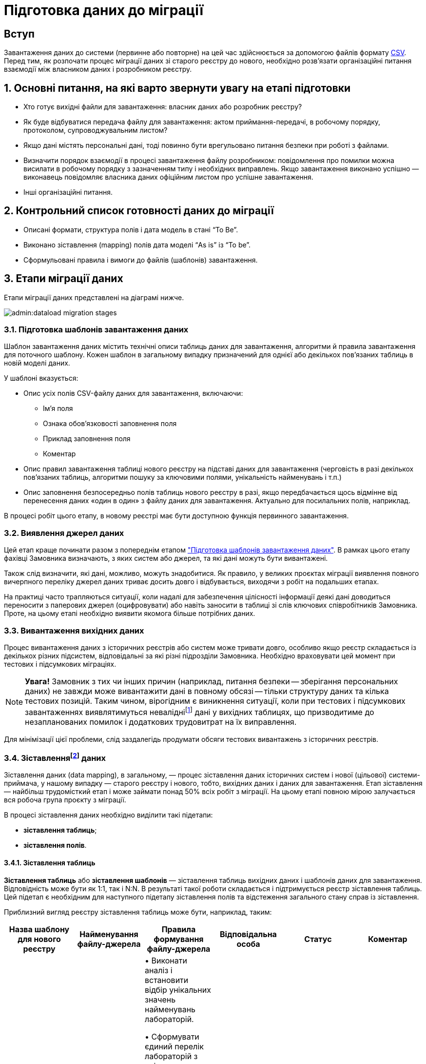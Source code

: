 = Підготовка даних до міграції
:sectanchors:

== Вступ
Завантаження даних до системи (первинне або повторне) на цей час здійснюється за допомогою файлів формату https://uk.wikipedia.org/wiki/CSV[CSV]. Перед тим, як розпочати процес міграції даних зі старого реєстру до нового, необхідно розв'язати організаційні питання взаємодії між власником даних і розробником реєстру.

:sectnums:

== Основні питання, на які варто звернути увагу на етапі підготовки

* Хто готує вихідні файли для завантаження: власник даних або розробник реєстру?
* Як буде відбуватися передача файлу для завантаження: актом приймання-передачі, в робочому порядку, протоколом, супроводжувальним листом?
* Якщо дані містять персональні дані, тоді повинно бути врегульовано питання безпеки при роботі з файлами.
* Визначити порядок взаємодії в процесі завантаження файлу розробником: повідомлення про помилки можна висилати в робочому порядку з зазначенням типу і необхідних виправлень. Якщо завантаження виконано успішно — виконавець повідомляє власника даних офіційним листом про успішне завантаження.
* Інші організаційні питання.

== Контрольний список готовності даних до міграції

* Описані формати, структура полів і дата модель в стані “To Be”.
* Виконано зіставлення (mapping) полів дата моделі “As is” із “To be”.
* Сформульовані правила і вимоги до файлів (шаблонів) завантаження.

== Етапи міграції даних

Етапи міграції даних представлені на діаграмі нижче.

image:admin:dataload-migration-stages.png[]

[#data-load-temp-preparation]
=== Підготовка шаблонів завантаження даних

Шаблон завантаження даних містить технічні описи таблиць даних для завантаження, алгоритми й правила завантаження для поточного шаблону. Кожен шаблон в загальному випадку призначений для однієї або декількох пов'язаних таблиць в новій моделі даних.

У шаблоні вказується:

* Опис усіх полів CSV-файлу даних для завантаження, включаючи:

** Ім'я поля

** Ознака обов'язковості заповнення поля

** Приклад заповнення поля

** Коментар

* Опис правил завантаження таблиці нового реєстру на підставі даних для завантаження (черговість в разі декількох пов'язаних таблиць, алгоритми пошуку за ключовими полями, унікальність найменувань і т.п.)

* Опис заповнення безпосередньо полів таблиць нового реєстру в разі, якщо передбачається щось відмінне від перенесення даних «один в один» з файлу даних для завантаження. Актуально для посилальних полів, наприклад.


В процесі робіт цього етапу, в новому реєстрі має бути доступною функція первинного завантаження.

=== Виявлення джерел даних

Цей етап краще починати разом з попереднім етапом xref:data-initial-data-load-prep.adoc#data-load-temp-preparation["Підготовка шаблонів завантаження даних"]. В рамках цього етапу фахівці Замовника визначають, з яких систем або джерел, та які дані можуть бути вивантажені.

Також слід визначити, які дані, можливо, можуть знадобитися. Як правило, у великих проєктах міграції виявлення повного вичерпного переліку джерел даних триває досить довго і відбувається, виходячи з робіт на подальших етапах.

На практиці часто трапляються ситуації, коли надалі для забезпечення цілісності інформації деякі дані доводиться переносити з паперових джерел (оцифровувати) або навіть заносити в таблиці зі слів ключових співробітників Замовника. Проте, на цьому етапі необхідно виявити якомога більше потрібних даних.

=== Вивантаження вихідних даних

Процес вивантаження даних з історичних реєстрів або систем може тривати довго, особливо якщо реєстр складається із декількох різних підсистем, відповідальні за які різні підрозділи Замовника.
Необхідно враховувати цей момент при тестових і підсумкових міграціях.

NOTE: *[red]##Увага!##* Замовник з тих чи інших причин (наприклад, питання безпеки -- зберігання персональних даних) не завжди може вивантажити дані в повному обсязі -- тільки структуру даних та кілька тестових позицій. Таким чином, вірогідним є виникнення ситуації, коли при тестових і підсумкових завантаженнях виявлятимуться невалідніfootnote:[**Невалідний** (_англ. -- invalid_) -- недійсний, невірний, неправильний.] дані у вихідних таблицях, що призводитиме до незапланованих помилок і додаткових трудовитрат на їх виправлення.

Для мінімізації цієї проблеми, слід заздалегідь продумати обсяги тестових вивантажень з історичних реєстрів.

[[heading,Heading]]
=== Зіставленняfootnote:[**Data mapping** -- визначення відповідності даних між потенційно різними семантиками одного об'єкта або різних об'єктів.] даних

Зіставлення даних (data mapping), в загальному, — процес зіставлення даних історичних систем і нової (цільової) системи-приймача, у нашому випадку — старого реєстру і нового, тобто, вихідних даних і даних для завантаження. Етап зіставлення — найбільш трудомісткий етап і може займати понад 50% всіх робіт з міграції. На цьому етапі повною мірою залучається вся робоча група проєкту з міграції.

В процесі зіставлення даних необхідно виділити такі підетапи:

* **зіставлення таблиць**;
* **зіставлення полів**.

[#tables-mapping]
==== Зіставлення таблиць

**Зіставлення таблиць** або **зіставлення шаблонів** — зіставлення таблиць вихідних даних і шаблонів даних для завантаження. Відповідність може бути як 1:1, так і N:N. В результаті такої роботи складається і підтримується реєстр зіставлення таблиць. Цей підетап є необхідним для наступного підетапу зіставлення полів та відстеження загального стану справ із зіставлення.

Приблизний вигляд реєстру зіставлення таблиць може бути, наприклад, таким:

[options="header"]
|=======================================================================
|Назва шаблону для нового реєстру| Найменування файлу-джерела          |Правила формування файлу-джерела| Відповідальна особа| Статус | Коментар
|`laboratory.xls` |Журнал обліку заяв та внесених до інформаційного переліку лабораторій.xlsx

Відомості про кадрове забезпечення лабораторій.xlsx |• Виконати аналіз і встановити відбір унікальних значень найменувань лабораторій.

• Сформувати єдиний перелік лабораторій з унікальними значеннями.

**Вимоги до файлу**:

Перший рядок - шапка.

Кількість стовпців -- в залежності від структури шаблону.

Проаналізувати додаткові атрибути, необхідні для заповнення шаблону.

Найменування листа завжди "Sheet 1"  |Іваненко І.І. |В процесі виконання | Тестовий коментар
|=======================================================================

[#fields-mapping]
==== Зіставлення полів
**Зіставлення полів** -- це зіставлення полів таблиць в рамках вже наявного зіставлення таблиць. Результатом цієї роботи є реєстр зіставлення полів.

Приблизний вигляд реєстру зіставлення полів може бути наступним (на прикладі Реєстру атестованих лабораторій):

image:admin:data-load-prep-fields-mapping.png[]

В рамках цього етапу необхідно також виконати всі можливі роботи з нормалізації даних.

=== Підготовка правил трансформації

На підставі узгоджених реєстрів зіставлення полів, фахівці Виконавця розробляють правила трансформації даних. Цей етап може виконуватися одночасно з попереднім -- xref:data-initial-data-load-prep.adoc#fields-mapping["Зіставлення полів"].

Для оперативної роботи в процесі підготовчих етапів міграції й далі, в ході самої міграції в реєстрі реалізована технічна можливість первинного завантаження. Після відпрацювання етапу зіставлення, на виході повинні з’явитися заповнені файли-шаблони відповідно до вимог заповнення та форматів полів.

==== Підтримувані версії та формати файлів

* Для завантаження підтримуються тільки файли формату `.csv`;
* зведені таблиці не підтримуються.

===== Аналіз файлів для завантаження

* файли CSV підтримують лише одну таблицю на лист.
* кожен стовпчик файлу має заголовок, найменування якого має відповідати найменуванню поля в моделі даних (назва поля в базі даних);
* дані не містять об'єднаних рядків або стовпців;
* у файлах CSV як роздільники повинні використовуватися коми.
* Відсутні порожні рядки над заголовками.

Слід враховувати, що файли CSV не підтримують ті ж формати, що й Excel. Якщо файл CSV має поля дати або часу, вони відображатимуться в CSV як рядкові поля. Таким чином, необхідно переконатися, що значення, які можуть починатися з символів "0" (коди, номери телефонів, дата, час тощо), представлені у файлі коректно.

TIP: _За детальною специфікацією щодо формату файлів для первинного завантаження даних до БД зверніться до підрозділу xref:data-initial-data-load-pl-pgsql.adoc#initial-load-csv-requirements[Вимоги до файлів для автоматичного завантаження до БД] цього керівництва_.

=== Вивантаження, трансформація та завантаження даних

В ході попередніх етапів підготовча частина роботи в цілому завершується — виявлені всі джерела даних, виконано вивантаження вихідних даних із джерел, підготовлені шаблони завантаження до цільової бази, підготовлене зіставлення даних і, нарешті, підготовлені правила трансформації даних.

Починаючи з цього етапу і далі, можлива організація та проведення тестових і підсумкової міграцій. Слід зазначити, що перед фінальною міграцією слід обов'язково виконати декілька тестових.

В ході тестових міграцій Виконавець спільно із Замовником виявляють:

* помилки конвертації, помилки завантаження даних;
* проводять попередню оцінку якості даних, що завантажуються до нового реєстру;
* за підсумками тестових міграцій складають або актуалізують план підсумкової міграції.

=== Узгодження даних

Перевірка якості завантажених даних повинна проводитися як після тестових міграцій, так і по закінченню підсумкової міграції.

Варто звернути увагу, що ті або інші перевірки міграційних даних, питання нормалізації даних необхідно вирішувати протягом усіх міграційних процесів. Необхідно завжди шукати відповіді на запитання, що потрібно зробити на поточному етапі, щоб уникнути помилок на наступних етапах.

**Наприклад**:

* перевірка дублювання за ключовими полями -- можна і необхідно виконувати ще з вихідними даними;
* встановлення типів полів;
* цілісність посилань;
* математичні нестикування;
* перевірки обов'язкового заповнення полів;
* заміна некоректних символів. Наприклад, латинські символи в кириличних полях («о», «а», «е» тощо) -- особливо актуально це для ключових полів;
* перевірка значень строкових полів на відповідність типів нового реєстру (обмеження за довжиною);
* перевірка орфографічних помилок у довідниках, особливо тих довідниках, які створювалися додатково;
* вибір типу роздільника: кома або крапка з комою можуть зустрічатися всередині довідника в одному рядку -- тоді доцільно вибирати інші символи, наприклад, `#`, `$` тощо.

Після завершення підсумкової міграції відповідно до завчасно визначеної стратегії міграції та плану міграції, приймається рішення щодо подальшої експлуатації історичного реєстру та процедури введення нового реєстру в експлуатацію.

CAUTION: *[red]##_Важливо!##* Варто пам'ятати, що будь-який проєкт з міграції даних вимагає ретельної підготовки та повинен супроводжуватися індивідуальним планом. Однак, незалежно від типу реєстрів, що мігрують, обсягів баз даних тощо, загальна схема міграції виглядає практично ідентично_.